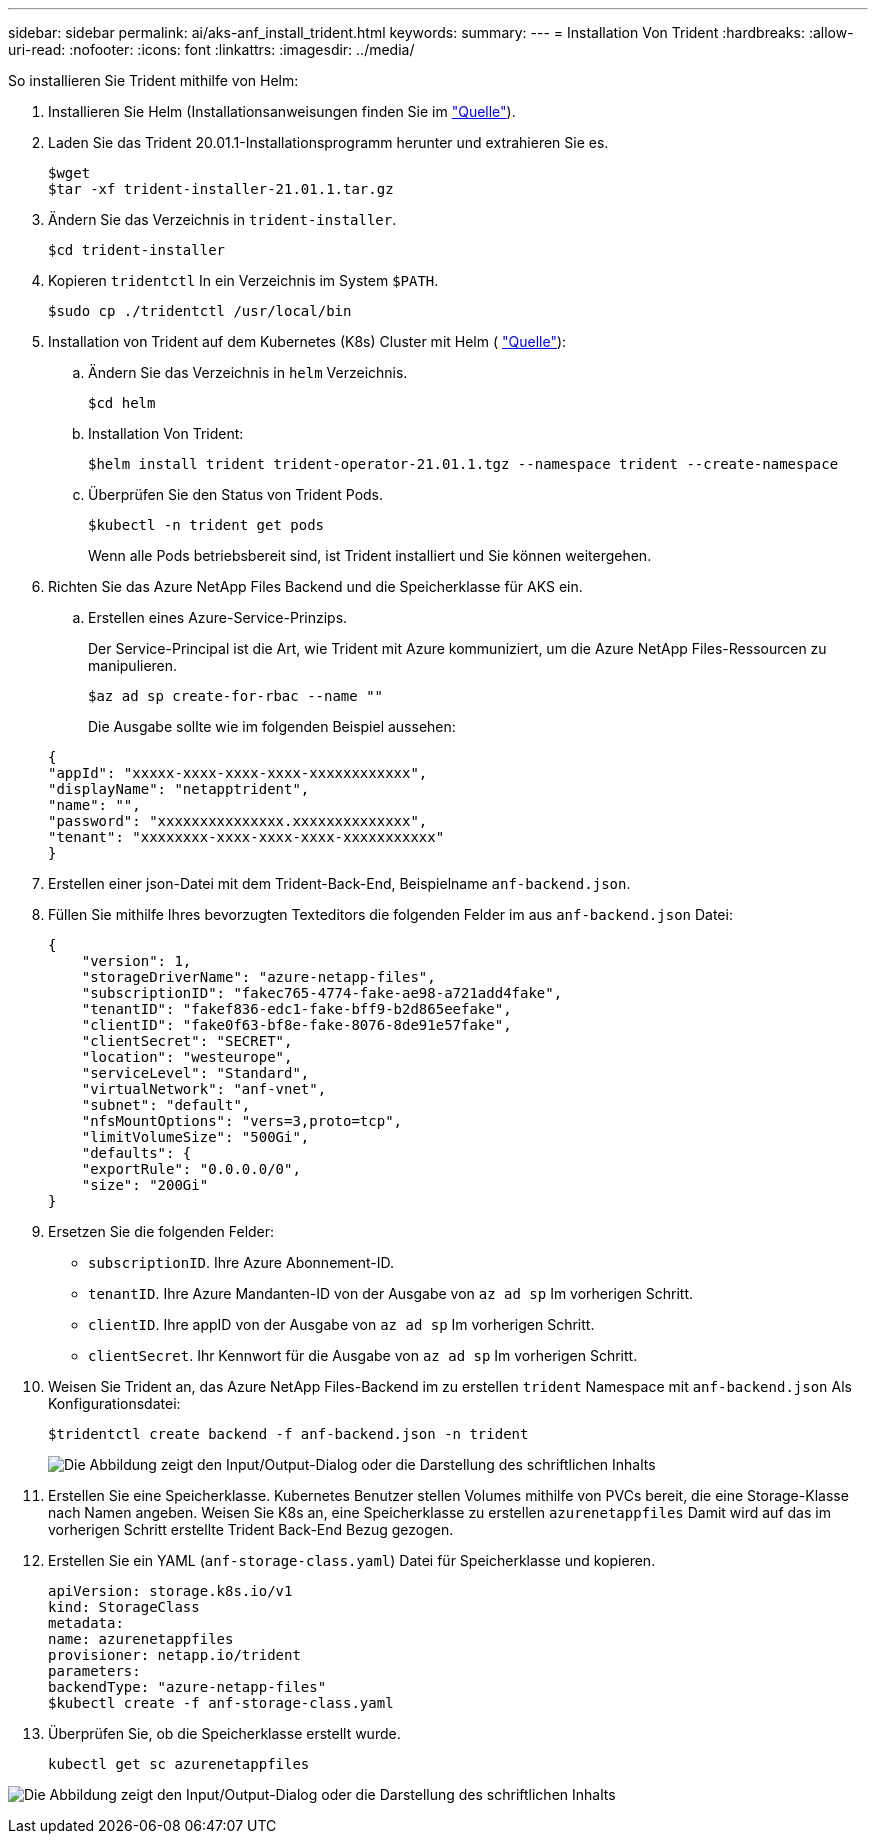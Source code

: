 ---
sidebar: sidebar 
permalink: ai/aks-anf_install_trident.html 
keywords:  
summary:  
---
= Installation Von Trident
:hardbreaks:
:allow-uri-read: 
:nofooter: 
:icons: font
:linkattrs: 
:imagesdir: ../media/


[role="lead"]
So installieren Sie Trident mithilfe von Helm:

. Installieren Sie Helm (Installationsanweisungen finden Sie im https://helm.sh/docs/intro/install/["Quelle"^]).
. Laden Sie das Trident 20.01.1-Installationsprogramm herunter und extrahieren Sie es.
+
....
$wget
$tar -xf trident-installer-21.01.1.tar.gz
....
. Ändern Sie das Verzeichnis in `trident-installer`.
+
....
$cd trident-installer
....
. Kopieren `tridentctl` In ein Verzeichnis im System `$PATH`.
+
....
$sudo cp ./tridentctl /usr/local/bin
....
. Installation von Trident auf dem Kubernetes (K8s) Cluster mit Helm ( https://scaleoutsean.github.io/2021/02/02/trident-21.01-install-with-helm-on-netapp-hci.html["Quelle"^]):
+
.. Ändern Sie das Verzeichnis in `helm` Verzeichnis.
+
....
$cd helm
....
.. Installation Von Trident:
+
....
$helm install trident trident-operator-21.01.1.tgz --namespace trident --create-namespace
....
.. Überprüfen Sie den Status von Trident Pods.
+
....
$kubectl -n trident get pods
....
+
Wenn alle Pods betriebsbereit sind, ist Trident installiert und Sie können weitergehen.



. Richten Sie das Azure NetApp Files Backend und die Speicherklasse für AKS ein.
+
.. Erstellen eines Azure-Service-Prinzips.
+
Der Service-Principal ist die Art, wie Trident mit Azure kommuniziert, um die Azure NetApp Files-Ressourcen zu manipulieren.

+
....
$az ad sp create-for-rbac --name ""
....
+
Die Ausgabe sollte wie im folgenden Beispiel aussehen:

+
....
{
"appId": "xxxxx-xxxx-xxxx-xxxx-xxxxxxxxxxxx", 
"displayName": "netapptrident", 
"name": "", 
"password": "xxxxxxxxxxxxxxx.xxxxxxxxxxxxxx", 
"tenant": "xxxxxxxx-xxxx-xxxx-xxxx-xxxxxxxxxxx"
} 
....


. Erstellen einer json-Datei mit dem Trident-Back-End, Beispielname `anf-backend.json`.
. Füllen Sie mithilfe Ihres bevorzugten Texteditors die folgenden Felder im aus `anf-backend.json` Datei:
+
....
{
    "version": 1,
    "storageDriverName": "azure-netapp-files",
    "subscriptionID": "fakec765-4774-fake-ae98-a721add4fake",
    "tenantID": "fakef836-edc1-fake-bff9-b2d865eefake",
    "clientID": "fake0f63-bf8e-fake-8076-8de91e57fake",
    "clientSecret": "SECRET",
    "location": "westeurope",
    "serviceLevel": "Standard",
    "virtualNetwork": "anf-vnet",
    "subnet": "default",
    "nfsMountOptions": "vers=3,proto=tcp",
    "limitVolumeSize": "500Gi",
    "defaults": {
    "exportRule": "0.0.0.0/0",
    "size": "200Gi"
}
....
. Ersetzen Sie die folgenden Felder:
+
** `subscriptionID`. Ihre Azure Abonnement-ID.
** `tenantID`. Ihre Azure Mandanten-ID von der Ausgabe von `az ad sp` Im vorherigen Schritt.
** `clientID`. Ihre appID von der Ausgabe von `az ad sp` Im vorherigen Schritt.
** `clientSecret`. Ihr Kennwort für die Ausgabe von `az ad sp` Im vorherigen Schritt.


. Weisen Sie Trident an, das Azure NetApp Files-Backend im zu erstellen `trident` Namespace mit `anf-backend.json` Als Konfigurationsdatei:
+
....
$tridentctl create backend -f anf-backend.json -n trident
....
+
image:aks-anf_image8.png["Die Abbildung zeigt den Input/Output-Dialog oder die Darstellung des schriftlichen Inhalts"]

. Erstellen Sie eine Speicherklasse. Kubernetes Benutzer stellen Volumes mithilfe von PVCs bereit, die eine Storage-Klasse nach Namen angeben. Weisen Sie K8s an, eine Speicherklasse zu erstellen `azurenetappfiles` Damit wird auf das im vorherigen Schritt erstellte Trident Back-End Bezug gezogen.
. Erstellen Sie ein YAML (`anf-storage-class.yaml`) Datei für Speicherklasse und kopieren.
+
....
apiVersion: storage.k8s.io/v1
kind: StorageClass
metadata:
name: azurenetappfiles
provisioner: netapp.io/trident
parameters:
backendType: "azure-netapp-files"
$kubectl create -f anf-storage-class.yaml
....
. Überprüfen Sie, ob die Speicherklasse erstellt wurde.
+
....
kubectl get sc azurenetappfiles
....


image:aks-anf_image9.png["Die Abbildung zeigt den Input/Output-Dialog oder die Darstellung des schriftlichen Inhalts"]
